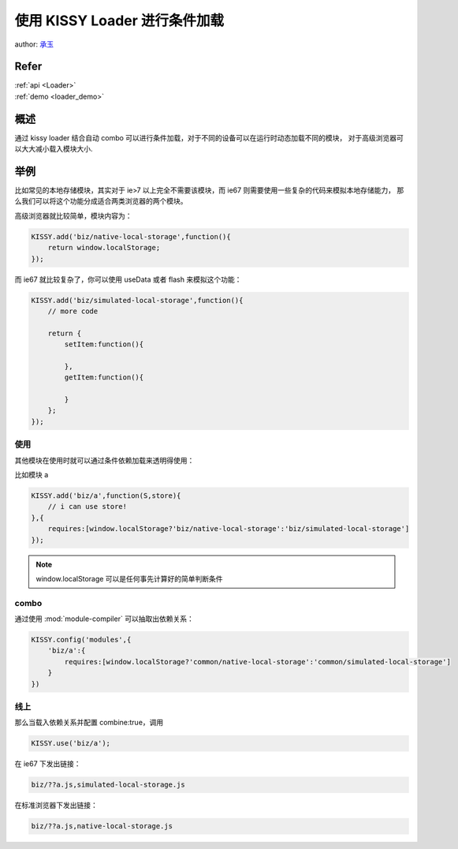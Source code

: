 使用 KISSY Loader 进行条件加载
======================================

author: `承玉 <yiminghe@gmail.com>`_

Refer
````````````````````````````````

| :ref:`api <Loader>`
| :ref:`demo <loader_demo>`


概述
`````````````````````````````````

通过 kissy loader 结合自动 combo 可以进行条件加载，对于不同的设备可以在运行时动态加载不同的模块，
对于高级浏览器可以大大减小载入模块大小.


举例
```````````````````````````````````

比如常见的本地存储模块，其实对于 ie>7 以上完全不需要该模块，而 ie67 则需要使用一些复杂的代码来模拟本地存储能力，
那么我们可以将这个功能分成适合两类浏览器的两个模块。


高级浏览器就比较简单，模块内容为：

.. code-block:: javascript

    KISSY.add('biz/native-local-storage',function(){
        return window.localStorage;
    });

而 ie67 就比较复杂了，你可以使用 useData 或者 flash 来模拟这个功能：

.. code-block:: javascript

    KISSY.add('biz/simulated-local-storage',function(){
        // more code

        return {
            setItem:function(){

            },
            getItem:function(){

            }
        };
    });


使用
----------------------------------

其他模块在使用时就可以通过条件依赖加载来透明得使用：

比如模块 a

.. code-block:: javascript

    KISSY.add('biz/a',function(S,store){
        // i can use store!
    },{
        requires:[window.localStorage?'biz/native-local-storage':'biz/simulated-local-storage']
    });

.. note::

    window.localStorage 可以是任何事先计算好的简单判断条件

combo
----------------------------------

通过使用 :mod:`module-compiler` 可以抽取出依赖关系：

.. code-block:: javascript

    KISSY.config('modules',{
        'biz/a':{
            requires:[window.localStorage?'common/native-local-storage':'common/simulated-local-storage']
        }
    })

线上
------------------

那么当载入依赖关系并配置 combine:true，调用

.. code-block:: javascript

    KISSY.use('biz/a');


在 ie67 下发出链接：

.. code-block:: javascript

    biz/??a.js,simulated-local-storage.js

在标准浏览器下发出链接：

.. code-block:: javascript

    biz/??a.js,native-local-storage.js
